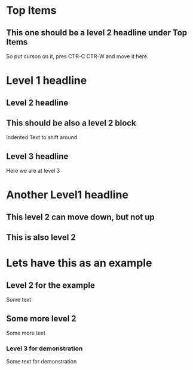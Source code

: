 * Top Items

** This one should be a level 2 headline under Top Items
     So put curson on it, pres CTR-C CTR-W and move it here.
* Level 1 headline
** Level 2 headline
** This should be also a level 2 block
   Indented Text to shift around
** Level 3 headline
   Here we are at level 3

* Another Level1 headline
** This level 2 can move down, but not up
** This is also level 2
* Lets have this as an example
** Level 2 for the example
   Some text
** Some more level 2
   Some more text
*** Level 3 for demonstration
    Some text for demonstration
